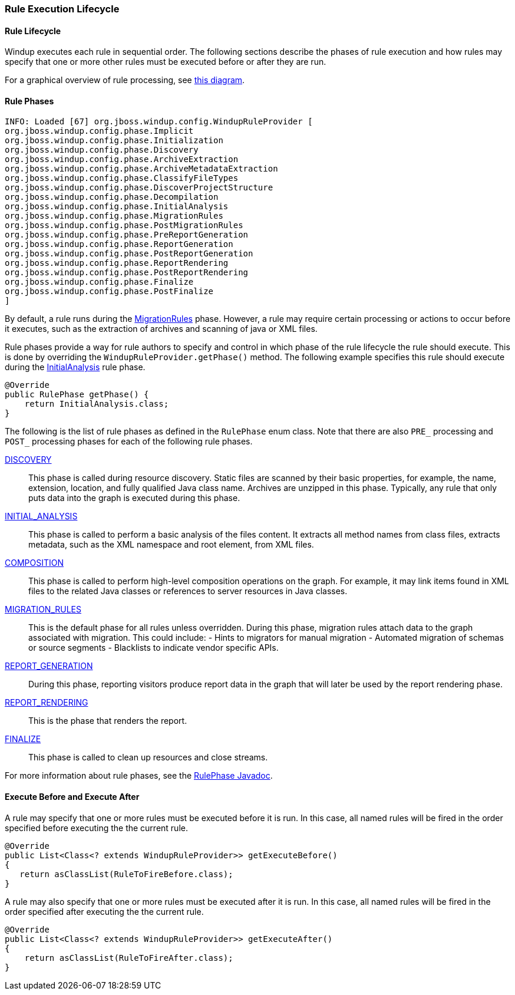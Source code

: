 [[Rules-Rule-Execution-Lifecycle]]
=== Rule Execution Lifecycle

==== Rule Lifecycle

Windup executes each rule in sequential order. The following
sections describe the phases of rule execution and how rules may specify
that one or more other rules must be executed before or after they are
run.

For a graphical overview of rule processing, see
https://docs.google.com/drawings/d/1IMnds3Qu8Wwcf7_mr7NJ9a3YgtcGJ7dejl09EhWl7Vc/edit[this
diagram].

==== Rule Phases

-------------
INFO: Loaded [67] org.jboss.windup.config.WindupRuleProvider [
org.jboss.windup.config.phase.Implicit
org.jboss.windup.config.phase.Initialization
org.jboss.windup.config.phase.Discovery
org.jboss.windup.config.phase.ArchiveExtraction
org.jboss.windup.config.phase.ArchiveMetadataExtraction
org.jboss.windup.config.phase.ClassifyFileTypes
org.jboss.windup.config.phase.DiscoverProjectStructure
org.jboss.windup.config.phase.Decompilation
org.jboss.windup.config.phase.InitialAnalysis
org.jboss.windup.config.phase.MigrationRules
org.jboss.windup.config.phase.PostMigrationRules
org.jboss.windup.config.phase.PreReportGeneration
org.jboss.windup.config.phase.ReportGeneration
org.jboss.windup.config.phase.PostReportGeneration
org.jboss.windup.config.phase.ReportRendering
org.jboss.windup.config.phase.PostReportRendering
org.jboss.windup.config.phase.Finalize
org.jboss.windup.config.phase.PostFinalize
]
-------------


By default, a rule runs during the https://github.com/windup/windup/blob/master/config/api/src/main/java/org/jboss/windup/config/phase/MigrationRules.java[MigrationRules] phase. However, a
rule may require certain processing or actions to occur before it
executes, such as the extraction of archives and scanning of java or XML
files.

Rule phases provide a way for rule authors to specify and control in
which phase of the rule lifecycle the rule should execute. This is done
by overriding the `WindupRuleProvider.getPhase()` method. The following
example specifies this rule should execute during the https://github.com/windup/windup/blob/master/config/api/src/main/java/org/jboss/windup/config/phase/InitialAnalysis.java[InitialAnalysis] rule phase.

[source,java]
----
@Override
public RulePhase getPhase() {
    return InitialAnalysis.class;
}
----

The following is the list of rule phases as defined in the `RulePhase`
enum class. Note that there are also `PRE_` processing and `POST_`
processing phases for each of the following rule phases.

http://windup.github.io/windup/docs/javadoc/latest/org/jboss/windup/config/RulePhase.html#DISCOVERY[DISCOVERY]::
This phase is called during resource discovery. Static files are scanned
by their basic properties, for example, the name, extension, location,
and fully qualified Java class name. Archives are unzipped in this
phase. Typically, any rule that only puts data into the graph is
executed during this phase.
http://windup.github.io/windup/docs/javadoc/latest/org/jboss/windup/config/RulePhase.html#INITIAL_ANALYSIS[INITIAL_ANALYSIS]::
This phase is called to perform a basic analysis of the files content.
It extracts all method names from class files, extracts metadata, such
as the XML namespace and root element, from XML files.
http://windup.github.io/windup/docs/javadoc/latest/org/jboss/windup/config/RulePhase.html#COMPOSITION[COMPOSITION]::
This phase is called to perform high-level composition operations on the
graph. For example, it may link items found in XML files to the related
Java classes or references to server resources in Java classes.
http://windup.github.io/windup/docs/javadoc/latest/org/jboss/windup/config/RulePhase.html#MIGRATION_RULES[MIGRATION_RULES]::
This is the default phase for all rules unless overridden. 
During this phase, migration rules attach data to the graph associated
with migration. This could include: - Hints to migrators for manual
migration - Automated migration of schemas or source segments -
Blacklists to indicate vendor specific APIs.
http://windup.github.io/windup/docs/javadoc/latest/org/jboss/windup/config/RulePhase.html#REPORT_GENERATION[REPORT_GENERATION]::
During this phase, reporting visitors produce report data in the graph
that will later be used by the report rendering phase.
http://windup.github.io/windup/docs/javadoc/latest/org/jboss/windup/config/RulePhase.html#REPORT_RENDERING[REPORT_RENDERING]::
This is the phase that renders the report.
http://windup.github.io/windup/docs/javadoc/latest/org/jboss/windup/config/RulePhase.html#FINALIZE[FINALIZE]::
This phase is called to clean up resources and close streams.

For more information about rule phases, see the http://windup.github.io/windup/docs/javadoc/latest/org/jboss/windup/config/RulePhase.html[RulePhase Javadoc].

==== Execute Before and Execute After

A rule may specify that one or more rules must be executed before it is
run. In this case, all named rules will be fired in the order specified
before executing the the current rule.

[source,java]
----
@Override
public List<Class<? extends WindupRuleProvider>> getExecuteBefore()
{
   return asClassList(RuleToFireBefore.class);
}
----

A rule may also specify that one or more rules must be executed after it
is run. In this case, all named rules will be fired in the order
specified after executing the the current rule.

[source,java]
----
@Override
public List<Class<? extends WindupRuleProvider>> getExecuteAfter()
{
    return asClassList(RuleToFireAfter.class);
}
----